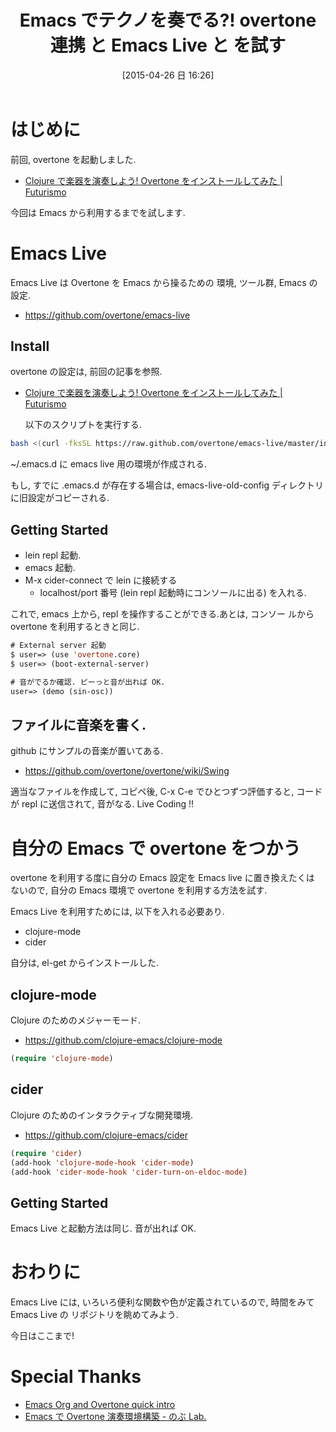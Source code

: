 #+BLOG: Futurismo
#+POSTID: 3464
#+DATE: [2015-04-26 日 16:26]
#+OPTIONS: toc:nil num:nil todo:nil pri:nil tags:nil ^:nil TeX:nil
#+CATEGORY: 技術メモ, Emacs
#+TAGS: overtone
#+DESCRIPTION:Emacs Live と を試す
#+TITLE: Emacs でテクノを奏でる?! overtone 連携 と Emacs Live と を試す

#+BEGIN_HTML
<img alt="" src="http://futurismo.biz/wp-content/uploads/emacs_logo.jpg"/>
#+END_HTML

* はじめに
  前回, overtone を起動しました.
  - [[http://futurismo.biz/archives/3127][Clojure で楽器を演奏しよう! Overtone をインストールしてみた | Futurismo]]

  今回は Emacs から利用するまでを試します.

* Emacs Live
  Emacs Live は Overtone を Emacs から操るための 環境, ツール群, Emacs の設定.
   
#+BEGIN_HTML
<div data-theme="default" data-height="155" data-width="500" data-github="overtone/emacs-live" class="github-card"></div>
<script src="//cdn.jsdelivr.net/github-cards/latest/widget.js"></script>
#+END_HTML

  - https://github.com/overtone/emacs-live

** Install
   overtone の設定は, 前回の記事を参照.
  - [[http://futurismo.biz/archives/3127][Clojure で楽器を演奏しよう! Overtone をインストールしてみた | Futurismo]]

   以下のスクリプトを実行する.
    
#+begin_src bash
bash <(curl -fksSL https://raw.github.com/overtone/emacs-live/master/installer/install-emacs-live.sh)
#+end_src

   ~/.emacs.d に emacs live 用の環境が作成される.

   もし, すでに .emacs.d が存在する場合は, emacs-live-old-config
   ディレクトリに旧設定がコピーされる.
   
** Getting Started
   - lein repl 起動.
   - emacs 起動.
   - M-x cider-connect で lein に接続する
     - localhost/port 番号 (lein repl 起動時にコンソールに出る) を入れる.
   
   これで, emacs 上から, repl を操作することができる.あとは, コンソー
   ルから overtone を利用するときと同じ.
   
#+begin_src emacs-lisp
# External server 起動
$ user=> (use 'overtone.core)
$ user=> (boot-external-server)

# 音がでるか確認. ピーっと音が出れば OK.
user=> (demo (sin-osc))
#+end_src

** ファイルに音楽を書く.
   github にサンプルの音楽が置いてある.
   - https://github.com/overtone/overtone/wiki/Swing

   適当なファイルを作成して, コピペ後, C-x C-e でひとつずつ評価すると,
   コードが repl に送信されて, 音がなる. Live Coding !!

* 自分の Emacs で overtone をつかう
  overtone を利用する度に自分の Emacs 設定を Emacs live に置き換えたくは
  ないので, 自分の Emacs 環境で overtone を利用する方法を試す.

  Emacs Live を利用すためには,  以下を入れる必要あり.
  - clojure-mode
  - cider

  #+BEGIN_HTML
  <div data-theme="default" data-height="155" data-width="500" data-github="clojure-emacs/cider" class="github-card"></div>
  <script src="//cdn.jsdelivr.net/github-cards/latest/widget.js"></script>
  #+END_HTML

  自分は, el-get からインストールした.

** clojure-mode
   Clojure のためのメジャーモード.
   - https://github.com/clojure-emacs/clojure-mode

#+begin_src emacs-lisp
(require 'clojure-mode)
#+end_src

** cider
   Clojure のためのインタラクティブな開発環境.
   - https://github.com/clojure-emacs/cider

#+begin_src emacs-lisp
(require 'cider)
(add-hook 'clojure-mode-hook 'cider-mode)
(add-hook 'cider-mode-hook 'cider-turn-on-eldoc-mode)
#+end_src

** Getting Started
   Emacs Live と起動方法は同じ. 音が出れば OK.

* おわりに
   Emacs Live には, いろいろ便利な関数や色が定義されているので,
   時間をみて Emacs Live の リポジトリを眺めてみよう.

   今日はここまで!

* Special Thanks
  - [[http://bzg.fr/emacs-org-babel-overtone-intro.html#][Emacs Org and Overtone quick intro]]
  - [[http://atsuya046.hatenablog.com/entry/2015/02/11/232316][Emacs で Overtone 演奏環境構築 - のぶ Lab.]]
